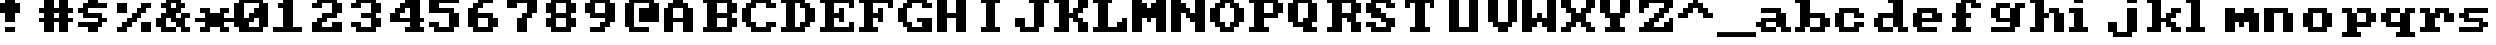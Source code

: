 SplineFontDB: 3.0
FontName: Sierra1
FullName: Sierra1
FamilyName: Sierra1
Weight: Book
Copyright: Copyright (c) 2018, Fabrizio,,,
Version: 001.000
ItalicAngle: 0
UnderlinePosition: -120
UnderlineWidth: 40
Ascent: 640
Descent: 160
InvalidEm: 0
sfntRevision: 0x00010000
LayerCount: 2
Layer: 0 1 "Back" 1
Layer: 1 1 "Fore" 0
XUID: [1021 183 -1231347742 5813814]
StyleMap: 0x0000
FSType: 0
OS2Version: 4
OS2_WeightWidthSlopeOnly: 0
OS2_UseTypoMetrics: 1
CreationTime: 1536677697
ModificationTime: 1537371029
PfmFamily: 17
TTFWeight: 400
TTFWidth: 5
LineGap: 72
VLineGap: 0
Panose: 2 0 5 3 0 0 0 0 0 0
OS2TypoAscent: 640
OS2TypoAOffset: 0
OS2TypoDescent: -160
OS2TypoDOffset: 0
OS2TypoLinegap: 72
OS2WinAscent: 800
OS2WinAOffset: 0
OS2WinDescent: 0
OS2WinDOffset: 0
HheadAscent: 800
HheadAOffset: 0
HheadDescent: 0
HheadDOffset: 0
OS2SubXSize: 520
OS2SubYSize: 560
OS2SubXOff: 0
OS2SubYOff: 112
OS2SupXSize: 520
OS2SupYSize: 560
OS2SupXOff: 0
OS2SupYOff: 384
OS2StrikeYSize: 39
OS2StrikeYPos: 207
OS2Vendor: 'PfEd'
OS2CodePages: 00000001.00000000
OS2UnicodeRanges: 00000001.00000000.00000000.00000000
MarkAttachClasses: 1
DEI: 91125
ShortTable: cvt  2
  26
  507
EndShort
ShortTable: maxp 16
  1
  0
  6
  32
  8
  0
  0
  2
  0
  1
  1
  0
  64
  46
  0
  0
EndShort
LangName: 1033 "" "" "Regular" "FontForge 2.0 : Sierra1 : 13-9-2018"
GaspTable: 1 65535 2 0
Encoding: UnicodeBmp
UnicodeInterp: none
NameList: AGL For New Fonts
DisplaySize: -48
AntiAlias: 1
FitToEm: 0
WinInfo: 0 35 13
BeginPrivate: 0
EndPrivate
Grid
-1099 1040 m 0
 -1099 -560 l 1024
-1099 1040 m 0
 -1099 -560 l 1024
EndSplineSet
BeginChars: 65539 75

StartChar: .notdef
Encoding: 65536 -1 0
Width: 288
Flags: W
TtInstrs:
PUSHB_2
 1
 0
MDAP[rnd]
ALIGNRP
PUSHB_3
 7
 4
 0
MIRP[min,rnd,black]
SHP[rp2]
PUSHB_2
 6
 5
MDRP[rp0,min,rnd,grey]
ALIGNRP
PUSHB_3
 3
 2
 0
MIRP[min,rnd,black]
SHP[rp2]
SVTCA[y-axis]
PUSHB_2
 3
 0
MDAP[rnd]
ALIGNRP
PUSHB_3
 5
 4
 0
MIRP[min,rnd,black]
SHP[rp2]
PUSHB_3
 7
 6
 1
MIRP[rp0,min,rnd,grey]
ALIGNRP
PUSHB_3
 1
 2
 0
MIRP[min,rnd,black]
SHP[rp2]
EndTTInstrs
LayerCount: 2
Fore
SplineSet
26 0 m 1,0,-1
 26 533 l 1,1,-1
 236 533 l 1,2,-1
 236 0 l 1,3,-1
 26 0 l 1,0,-1
52 26 m 1,4,-1
 210 26 l 1,5,-1
 210 507 l 1,6,-1
 52 507 l 1,7,-1
 52 26 l 1,4,-1
EndSplineSet
EndChar

StartChar: .null
Encoding: 65537 -1 1
Width: 0
Flags: W
LayerCount: 2
EndChar

StartChar: nonmarkingreturn
Encoding: 65538 -1 2
Width: 266
Flags: W
LayerCount: 2
EndChar

StartChar: zero
Encoding: 48 48 3
Width: 800
Flags: W
LayerCount: 2
Fore
SplineSet
400 500 m 1,0,-1
 500 500 l 1,1,-1
 500 300 l 1,2,-1
 400 300 l 1,3,-1
 400 500 l 1,0,-1
300 400 m 1,4,-1
 400 400 l 1,5,-1
 400 200 l 1,6,-1
 300 200 l 1,7,-1
 300 400 l 1,4,-1
200 300 m 1,8,-1
 300 300 l 1,9,-1
 300 100 l 1,10,-1
 200 100 l 1,11,-1
 200 300 l 1,8,-1
0 600 m 1,12,-1
 200 600 l 1,13,-1
 200 100 l 1,14,-1
 0 100 l 1,15,-1
 0 600 l 1,12,-1
500 600 m 1,16,-1
 700 600 l 1,17,-1
 700 100 l 1,18,-1
 500 100 l 1,19,-1
 500 600 l 1,16,-1
100 700 m 1,20,-1
 600 700 l 1,21,-1
 600 600 l 1,22,-1
 100 600 l 1,23,-1
 100 700 l 1,20,-1
100 100 m 1,24,-1
 600 100 l 1,25,-1
 600 0 l 1,26,-1
 100 0 l 5,27,-1
 100 100 l 1,24,-1
EndSplineSet
EndChar

StartChar: one
Encoding: 49 49 4
Width: 800
Flags: W
LayerCount: 2
Fore
SplineSet
100 600 m 1,0,-1
 200 600 l 1,1,-1
 200 500 l 1,2,-1
 100 500 l 1,3,-1
 100 600 l 1,0,-1
200 700 m 1,4,-1
 400 700 l 1,5,-1
 400 100 l 1,6,-1
 200 100 l 1,7,-1
 200 700 l 1,4,-1
0 100 m 1,8,-1
 600 100 l 1,9,-1
 600 0 l 1,10,-1
 0 0 l 1,11,-1
 0 100 l 1,8,-1
EndSplineSet
EndChar

StartChar: two
Encoding: 50 50 5
Width: 800
Flags: W
LayerCount: 2
Fore
SplineSet
0 600 m 1,0,-1
 200 600 l 1,1,-1
 200 500 l 1,2,-1
 0 500 l 1,3,-1
 0 600 l 1,0,-1
100 700 m 1,4,-1
 500 700 l 1,5,-1
 500 600 l 1,6,-1
 100 600 l 5,7,-1
 100 700 l 1,4,-1
400 600 m 1,8,-1
 600 600 l 1,9,-1
 600 400 l 1,10,-1
 400 400 l 1,11,-1
 400 600 l 1,8,-1
200 400 m 1,12,-1
 500 400 l 1,13,-1
 500 300 l 1,14,-1
 200 300 l 1,15,-1
 200 400 l 1,12,-1
100 300 m 1,16,-1
 300 300 l 1,17,-1
 300 200 l 1,18,-1
 100 200 l 1,19,-1
 100 300 l 1,16,-1
400 200 m 1,20,-1
 600 200 l 1,21,-1
 600 100 l 1,22,-1
 400 100 l 1,23,-1
 400 200 l 1,20,-1
0 200 m 1,24,-1
 200 200 l 1,25,-1
 200 100 l 1,26,-1
 0 100 l 1,27,-1
 0 200 l 1,24,-1
0 100 m 1,28,-1
 600 100 l 1,29,-1
 600 0 l 1,30,-1
 0 0 l 1,31,-1
 0 100 l 1,28,-1
EndSplineSet
EndChar

StartChar: three
Encoding: 51 51 6
Width: 800
VWidth: 0
LayerCount: 2
Fore
SplineSet
200 400 m 1,0,-1
 500 400 l 1,1,-1
 500 300 l 1,2,-1
 200 300 l 1,3,-1
 200 400 l 1,0,-1
400 400 m 1,4,-1
 600 400 l 1,5,-1
 600 600 l 1,6,-1
 400 600 l 1,7,-1
 400 400 l 1,4,-1
100 600 m 1,8,-1
 500 600 l 1,9,-1
 500 700 l 1,10,-1
 100 700 l 1,11,-1
 100 600 l 1,8,-1
0 600 m 1025,12,-1
0 500 m 1,13,-1
 200 500 l 1,14,-1
 200 600 l 1,15,-1
 0 600 l 1,16,-1
 0 500 l 1,13,-1
400 300 m 1,17,-1
 600 300 l 1,18,-1
 600 100 l 1,19,-1
 400 100 l 1,20,-1
 400 300 l 1,17,-1
100 100 m 1,21,-1
 500 100 l 1,22,-1
 500 0 l 1,23,-1
 100 0 l 1,24,-1
 100 100 l 1,21,-1
0 200 m 1,25,-1
 200 200 l 1,26,-1
 200 100 l 1,27,-1
 0 100 l 1,28,-1
 0 200 l 1,25,-1
EndSplineSet
EndChar

StartChar: four
Encoding: 52 52 7
Width: 800
VWidth: 0
LayerCount: 2
Fore
SplineSet
300 700 m 1,0,-1
 400 700 l 1,1,-1
 400 600 l 1,2,-1
 300 600 l 5,3,-1
 300 700 l 1,0,-1
200 600 m 1,4,-1
 400 600 l 1,5,-1
 400 500 l 1,6,-1
 200 500 l 1,7,-1
 200 600 l 1,4,-1
100 500 m 1,8,-1
 300 500 l 1,9,-1
 300 400 l 1,10,-1
 100 400 l 1,11,-1
 100 500 l 1,8,-1
400 700 m 1,12,-1
 600 700 l 1,13,-1
 600 300 l 1,14,-1
 400 300 l 1,15,-1
 400 700 l 1,12,-1
0 300 m 1025,16,-1
0 400 m 1,17,-1
 200 400 l 1,18,-1
 200 300 l 1,19,-1
 0 300 l 1,20,-1
 0 400 l 1,17,-1
400 200 m 1,21,-1
 600 200 l 1,22,-1
 600 100 l 1,23,-1
 400 100 l 1,24,-1
 400 200 l 1,21,-1
300 100 m 1,25,-1
 700 100 l 1,26,-1
 700 0 l 1,27,-1
 300 0 l 1,28,-1
 300 100 l 1,25,-1
0 300 m 1,29,-1
 700 300 l 1,30,-1
 700 200 l 1,31,-1
 0 200 l 1,32,-1
 0 300 l 1,29,-1
EndSplineSet
EndChar

StartChar: space
Encoding: 32 32 8
Width: 800
VWidth: 0
Flags: W
LayerCount: 2
EndChar

StartChar: five
Encoding: 53 53 9
Width: 800
VWidth: 0
LayerCount: 2
Fore
SplineSet
0 700 m 1,0,-1
 600 700 l 1,1,-1
 600 600 l 1,2,-1
 0 600 l 5,3,-1
 0 700 l 1,0,-1
0 600 m 1,4,-1
 200 600 l 1,5,-1
 200 500 l 1,6,-1
 0 500 l 1,7,-1
 0 600 l 1,4,-1
0 500 m 1,8,-1
 500 500 l 1,9,-1
 500 400 l 1,10,-1
 0 400 l 1,11,-1
 0 500 l 1,8,-1
400 400 m 1,12,-1
 600 400 l 1,13,-1
 600 100 l 1,14,-1
 400 100 l 1,15,-1
 400 400 l 1,12,-1
100 100 m 1,16,-1
 500 100 l 1,17,-1
 500 0 l 1,18,-1
 100 0 l 1,19,-1
 100 100 l 1,16,-1
0 200 m 1,20,-1
 200 200 l 1,21,-1
 200 100 l 1,22,-1
 0 100 l 1,23,-1
 0 200 l 1,20,-1
EndSplineSet
EndChar

StartChar: six
Encoding: 54 54 10
Width: 800
VWidth: 0
LayerCount: 2
Fore
SplineSet
200 700 m 1,0,-1
 500 700 l 1,1,-1
 500 600 l 1,2,-1
 200 600 l 5,3,-1
 200 700 l 1,0,-1
100 600 m 1,4,-1
 300 600 l 1,5,-1
 300 500 l 1,6,-1
 100 500 l 1,7,-1
 100 600 l 1,4,-1
200 400 m 1,8,-1
 500 400 l 1,9,-1
 500 300 l 1,10,-1
 200 300 l 1,11,-1
 200 400 l 1,8,-1
481 252 m 1025,12,-1
400 300 m 1,13,-1
 600 300 l 1,14,-1
 600 100 l 1,15,-1
 400 100 l 1,16,-1
 400 300 l 1,13,-1
0 500 m 1,17,-1
 200 500 l 1,18,-1
 200 100 l 1,19,-1
 0 100 l 1,20,-1
 0 500 l 1,17,-1
100 100 m 1,21,-1
 500 100 l 1,22,-1
 500 0 l 1,23,-1
 100 0 l 1,24,-1
 100 100 l 1,21,-1
EndSplineSet
EndChar

StartChar: seven
Encoding: 55 55 11
Width: 800
VWidth: 0
LayerCount: 2
Fore
SplineSet
200 300 m 1,0,-1
 400 300 l 1,1,-1
 400 0 l 1,2,-1
 200 0 l 5,3,-1
 200 300 l 1,0,-1
300 400 m 1,4,-1
 500 400 l 1,5,-1
 500 300 l 1,6,-1
 300 300 l 1,7,-1
 300 400 l 1,4,-1
400 600 m 1,8,-1
 600 600 l 1,9,-1
 600 400 l 1,10,-1
 400 400 l 1,11,-1
 400 600 l 1,8,-1
200 700 m 1,12,-1
 600 700 l 1,13,-1
 600 600 l 1,14,-1
 200 600 l 1,15,-1
 200 700 l 1,12,-1
0 700 m 1,16,-1
 200 700 l 1,17,-1
 200 500 l 1,18,-1
 0 500 l 1,19,-1
 0 700 l 1,16,-1
EndSplineSet
EndChar

StartChar: eight
Encoding: 56 56 12
Width: 800
VWidth: 0
LayerCount: 2
Fore
SplineSet
100 700 m 1,0,-1
 500 700 l 1,1,-1
 500 600 l 5,2,-1
 100 600 l 1,3,-1
 100 700 l 1,0,-1
100 400 m 1,4,-1
 500 400 l 1,5,-1
 500 300 l 1,6,-1
 100 300 l 1,7,-1
 100 400 l 1,4,-1
400 600 m 1,8,-1
 600 600 l 1,9,-1
 600 400 l 1,10,-1
 400 400 l 1,11,-1
 400 600 l 1,8,-1
0 600 m 1,12,-1
 200 600 l 1,13,-1
 200 400 l 1,14,-1
 0 400 l 1,15,-1
 0 600 l 1,12,-1
100 100 m 1,16,-1
 500 100 l 1,17,-1
 500 0 l 1,18,-1
 100 0 l 1,19,-1
 100 100 l 1,16,-1
400 300 m 1,20,-1
 600 300 l 1,21,-1
 600 100 l 1,22,-1
 400 100 l 1,23,-1
 400 300 l 1,20,-1
0 300 m 1,24,-1
 200 300 l 1,25,-1
 200 100 l 1,26,-1
 0 100 l 1,27,-1
 0 300 l 1,24,-1
EndSplineSet
EndChar

StartChar: nine
Encoding: 57 57 13
Width: 800
VWidth: 0
LayerCount: 2
Fore
SplineSet
100 400 m 1,0,-1
 400 400 l 1,1,-1
 400 300 l 5,2,-1
 100 300 l 1,3,-1
 100 400 l 1,0,-1
0 600 m 1,4,-1
 200 600 l 1,5,-1
 200 400 l 1,6,-1
 0 400 l 1,7,-1
 0 600 l 1,4,-1
100 700 m 1,8,-1
 500 700 l 1,9,-1
 500 600 l 1,10,-1
 100 600 l 1,11,-1
 100 700 l 1,8,-1
400 600 m 1,12,-1
 600 600 l 1,13,-1
 600 200 l 1,14,-1
 400 200 l 1,15,-1
 400 600 l 1,12,-1
300 200 m 1,16,-1
 500 200 l 1,17,-1
 500 100 l 1,18,-1
 300 100 l 1,19,-1
 300 200 l 1,16,-1
100 100 m 1,20,-1
 400 100 l 1,21,-1
 400 0 l 1,22,-1
 100 0 l 1,23,-1
 100 100 l 1,20,-1
EndSplineSet
EndChar

StartChar: a
Encoding: 97 97 14
Width: 800
VWidth: 0
Flags: W
LayerCount: 2
Fore
SplineSet
100 500 m 5,0,-1
 500 500 l 5,1,-1
 500 400 l 1,2,-1
 100 400 l 1,3,-1
 100 500 l 5,0,-1
100 300 m 1,4,-1
 400 300 l 1,5,-1
 400 200 l 1,6,-1
 100 200 l 1,7,-1
 100 300 l 1,4,-1
400 400 m 1,8,-1
 600 400 l 1,9,-1
 600 100 l 1,10,-1
 400 100 l 1,11,-1
 400 400 l 1,8,-1
500 100 m 1,12,-1
 700 100 l 1,13,-1
 700 0 l 1,14,-1
 500 0 l 1,15,-1
 500 100 l 1,12,-1
100 100 m 1,16,-1
 400 100 l 1,17,-1
 400 0 l 1,18,-1
 100 0 l 1,19,-1
 100 100 l 1,16,-1
221 92 m 1025,20,-1
221 92 m 1025,21,-1
11 104 m 1025,22,-1
0 100 m 1025,23,-1
0 200 m 1,24,-1
 200 200 l 1,25,-1
 200 100 l 1,26,-1
 0 100 l 1,27,-1
 0 200 l 1,24,-1
EndSplineSet
EndChar

StartChar: b
Encoding: 98 98 15
Width: 800
VWidth: 0
Flags: W
LayerCount: 2
Fore
SplineSet
0 700 m 1,0,-1
 100 700 l 1,1,-1
 100 600 l 1,2,-1
 0 600 l 1,3,-1
 0 700 l 1,0,-1
500 300 m 1,4,-1
 700 300 l 1,5,-1
 700 100 l 1,6,-1
 500 100 l 1,7,-1
 500 300 l 1,4,-1
300 400 m 1,8,-1
 600 400 l 1,9,-1
 600 300 l 1,10,-1
 300 300 l 1,11,-1
 300 400 l 1,8,-1
100 700 m 1,12,-1
 300 700 l 1,13,-1
 300 100 l 1,14,-1
 100 100 l 1,15,-1
 100 700 l 1,12,-1
300 100 m 1,16,-1
 600 100 l 1,17,-1
 600 0 l 1,18,-1
 300 0 l 1,19,-1
 300 100 l 1,16,-1
0 100 m 1,20,-1
 200 100 l 1,21,-1
 200 0 l 1,22,-1
 0 0 l 1,23,-1
 0 100 l 1,20,-1
EndSplineSet
EndChar

StartChar: c
Encoding: 99 99 16
Width: 800
VWidth: 0
LayerCount: 2
Fore
SplineSet
400 400 m 1,0,-1
 600 400 l 1,1,-1
 600 300 l 5,2,-1
 400 300 l 1,3,-1
 400 400 l 1,0,-1
400 200 m 1,4,-1
 600 200 l 1,5,-1
 600 100 l 1,6,-1
 400 100 l 1,7,-1
 400 200 l 1,4,-1
100 500 m 1,8,-1
 500 500 l 1,9,-1
 500 400 l 1,10,-1
 100 400 l 1,11,-1
 100 500 l 1,8,-1
100 100 m 1,12,-1
 500 100 l 1,13,-1
 500 0 l 1,14,-1
 100 0 l 1,15,-1
 100 100 l 1,12,-1
0 400 m 1,16,-1
 200 400 l 1,17,-1
 200 100 l 1,18,-1
 0 100 l 1,19,-1
 0 400 l 1,16,-1
EndSplineSet
EndChar

StartChar: d
Encoding: 100 100 17
Width: 800
VWidth: 0
LayerCount: 2
Fore
SplineSet
300 700 m 1,0,-1
 400 700 l 1,1,-1
 400 600 l 1,2,-1
 300 600 l 1,3,-1
 300 700 l 1,0,-1
100 400 m 1,4,-1
 400 400 l 1,5,-1
 400 300 l 1,6,-1
 100 300 l 1,7,-1
 100 400 l 1,4,-1
500 100 m 1,8,-1
 700 100 l 1,9,-1
 700 0 l 1,10,-1
 500 0 l 1,11,-1
 500 100 l 1,8,-1
400 700 m 1,12,-1
 600 700 l 1,13,-1
 600 100 l 1,14,-1
 400 100 l 1,15,-1
 400 700 l 1,12,-1
100 100 m 1,16,-1
 400 100 l 1,17,-1
 400 0 l 1,18,-1
 100 0 l 1,19,-1
 100 100 l 1,16,-1
0 300 m 1,20,-1
 200 300 l 1,21,-1
 200 100 l 1,22,-1
 0 100 l 1,23,-1
 0 300 l 1,20,-1
EndSplineSet
EndChar

StartChar: e
Encoding: 101 101 18
Width: 800
VWidth: 0
LayerCount: 2
Fore
SplineSet
100 500 m 1,0,-1
 500 500 l 1,1,-1
 500 400 l 1,2,-1
 100 400 l 1,3,-1
 100 500 l 1,0,-1
400 400 m 1,4,-1
 600 400 l 1,5,-1
 600 300 l 1,6,-1
 400 300 l 1,7,-1
 400 400 l 1,4,-1
200 300 m 1,8,-1
 600 300 l 1,9,-1
 600 200 l 1,10,-1
 200 200 l 1,11,-1
 200 300 l 1,8,-1
100 100 m 1,12,-1
 500 100 l 1,13,-1
 500 0 l 1,14,-1
 100 0 l 1,15,-1
 100 100 l 1,12,-1
0 400 m 1,16,-1
 200 400 l 1,17,-1
 200 100 l 1,18,-1
 0 100 l 1,19,-1
 0 400 l 1,16,-1
EndSplineSet
EndChar

StartChar: f
Encoding: 102 102 19
Width: 800
VWidth: 0
LayerCount: 2
Fore
SplineSet
400 600 m 1,0,-1
 600 600 l 1,1,-1
 600 500 l 5,2,-1
 400 500 l 1,3,-1
 400 600 l 1,0,-1
200 700 m 1,4,-1
 500 700 l 1,5,-1
 500 600 l 1,6,-1
 200 600 l 1,7,-1
 200 700 l 1,4,-1
300 400 m 1,8,-1
 400 400 l 1,9,-1
 400 300 l 1,10,-1
 300 300 l 1,11,-1
 300 400 l 1,8,-1
0 400 m 1,12,-1
 100 400 l 1,13,-1
 100 300 l 1,14,-1
 0 300 l 1,15,-1
 0 400 l 1,12,-1
100 600 m 1,16,-1
 300 600 l 1,17,-1
 300 100 l 1,18,-1
 100 100 l 1,19,-1
 100 600 l 1,16,-1
0 100 m 1,20,-1
 400 100 l 1,21,-1
 400 0 l 1,22,-1
 0 0 l 1,23,-1
 0 100 l 1,20,-1
EndSplineSet
EndChar

StartChar: g
Encoding: 103 103 20
Width: 801
VWidth: 0
Flags: W
LayerCount: 2
Fore
SplineSet
500 600 m 1,0,-1
 700 600 l 1,1,-1
 700 500 l 5,2,-1
 500 500 l 1,3,-1
 500 600 l 1,0,-1
102 600 m 1,4,-1
 400 600 l 1,5,-1
 400 500 l 1,6,-1
 100 500 l 1,7,-1
 102 600 l 1,4,-1
0 500 m 1,8,-1
 200 500 l 1,9,-1
 200 300 l 1,10,-1
 0 300 l 1,11,-1
 0 500 l 1,8,-1
138 208 m 1025,12,-1
100 300 m 1,13,-1
 400 300 l 1,14,-1
 400 200 l 1,15,-1
 100 200 l 1,16,-1
 100 300 l 1,13,-1
400 500 m 1,17,-1
 600 500 l 1,18,-1
 600 100 l 1,19,-1
 400 100 l 1,20,-1
 400 500 l 1,17,-1
1 100 m 1,21,-1
 500 100 l 1,22,-1
 500 0 l 1,23,-1
 1 0 l 1,24,-1
 1 100 l 1,21,-1
EndSplineSet
EndChar

StartChar: h
Encoding: 104 104 21
Width: 800
VWidth: 0
LayerCount: 2
Fore
SplineSet
400 500 m 1,0,-1
 600 500 l 1,1,-1
 600 400 l 5,2,-1
 400 400 l 1,3,-1
 400 500 l 1,0,-1
300 400 m 1,4,-1
 400 400 l 1,5,-1
 400 300 l 1,6,-1
 300 300 l 1,7,-1
 300 400 l 1,4,-1
500 400 m 1,8,-1
 700 400 l 1,9,-1
 700 0 l 1,10,-1
 500 0 l 1,11,-1
 500 400 l 1,8,-1
0 700 m 1,12,-1
 100 700 l 1,13,-1
 100 600 l 1,14,-1
 0 600 l 1,15,-1
 0 700 l 1,12,-1
100 700 m 1,16,-1
 300 700 l 1,17,-1
 300 100 l 1,18,-1
 100 100 l 1,19,-1
 100 700 l 1,16,-1
0 100 m 1,20,-1
 300 100 l 1,21,-1
 300 0 l 1,22,-1
 0 0 l 1,23,-1
 0 100 l 1,20,-1
115 276 m 1025,24,-1
EndSplineSet
EndChar

StartChar: i
Encoding: 105 105 22
Width: 800
VWidth: 0
LayerCount: 2
Fore
SplineSet
0 500 m 1,0,-1
 100 500 l 1,1,-1
 100 400 l 1,2,-1
 0 400 l 1,3,-1
 0 500 l 1,0,-1
100 700 m 5,4,-1
 300 700 l 1,5,-1
 300 600 l 1,6,-1
 100 600 l 1,7,-1
 100 700 l 5,4,-1
100 500 m 1,8,-1
 300 500 l 1,9,-1
 300 100 l 1,10,-1
 100 100 l 1,11,-1
 100 500 l 1,8,-1
0 100 m 1,12,-1
 400 100 l 1,13,-1
 400 0 l 1,14,-1
 0 0 l 1,15,-1
 0 100 l 1,12,-1
EndSplineSet
EndChar

StartChar: j
Encoding: 106 106 23
Width: 800
VWidth: 0
LayerCount: 2
Fore
SplineSet
120 476 m 1025,0,-1
120 476 m 1025,1,-1
152 478 m 1025,2,-1
158 490 m 1025,3,-1
400 700 m 1,4,-1
 600 700 l 1,5,-1
 600 600 l 1,6,-1
 400 600 l 5,7,-1
 400 700 l 1,4,-1
288 570 m 1025,8,-1
400 500 m 1,9,-1
 600 500 l 1,10,-1
 600 0 l 1,11,-1
 400 0 l 1,12,-1
 400 500 l 1,9,-1
100 0 m 1,13,-1
 500 0 l 1,14,-1
 500 -100 l 1,15,-1
 100 -100 l 1,16,-1
 100 0 l 1,13,-1
0 200 m 1,17,-1
 200 200 l 1,18,-1
 200 0 l 1,19,-1
 0 0 l 1,20,-1
 0 200 l 1,17,-1
EndSplineSet
EndChar

StartChar: k
Encoding: 107 107 24
Width: 800
VWidth: 0
LayerCount: 2
Fore
SplineSet
500 500 m 1,0,-1
 700 500 l 1,1,-1
 700 400 l 5,2,-1
 500 400 l 1,3,-1
 500 500 l 1,0,-1
400 400 m 1,4,-1
 600 400 l 1,5,-1
 600 300 l 1,6,-1
 400 300 l 1,7,-1
 400 400 l 1,4,-1
500 100 m 1,8,-1
 700 100 l 1,9,-1
 700 0 l 1,10,-1
 500 0 l 1,11,-1
 500 100 l 1,8,-1
563 402 m 1025,12,-1
400 200 m 1,13,-1
 600 200 l 1,14,-1
 600 100 l 1,15,-1
 400 100 l 1,16,-1
 400 200 l 1,13,-1
300 300 m 1,17,-1
 500 300 l 1,18,-1
 500 200 l 1,19,-1
 300 200 l 1,20,-1
 300 300 l 1,17,-1
0 700 m 1,21,-1
 100 700 l 1,22,-1
 100 600 l 1,23,-1
 0 600 l 1,24,-1
 0 700 l 1,21,-1
100 700 m 1,25,-1
 300 700 l 1,26,-1
 300 100 l 1,27,-1
 100 100 l 1,28,-1
 100 700 l 1,25,-1
0 100 m 1,29,-1
 300 100 l 1,30,-1
 300 0 l 1,31,-1
 0 0 l 1,32,-1
 0 100 l 1,29,-1
EndSplineSet
EndChar

StartChar: l
Encoding: 108 108 25
Width: 800
VWidth: 0
LayerCount: 2
Fore
SplineSet
0 700 m 1,0,-1
 100 700 l 1,1,-1
 100 600 l 5,2,-1
 0 600 l 1,3,-1
 0 700 l 1,0,-1
100 700 m 1,4,-1
 300 700 l 1,5,-1
 300 100 l 1,6,-1
 100 100 l 1,7,-1
 100 700 l 1,4,-1
0 100 m 1,8,-1
 400 100 l 1,9,-1
 400 0 l 1,10,-1
 0 0 l 1,11,-1
 0 100 l 1,8,-1
EndSplineSet
EndChar

StartChar: m
Encoding: 109 109 26
Width: 800
VWidth: 0
LayerCount: 2
Fore
SplineSet
400 500 m 1,0,-1
 600 500 l 1,1,-1
 600 400 l 5,2,-1
 400 400 l 1,3,-1
 400 500 l 1,0,-1
300 200 m 1,4,-1
 400 200 l 1,5,-1
 400 100 l 1,6,-1
 300 100 l 1,7,-1
 300 200 l 1,4,-1
500 200 m 1,8,-1
 700 200 l 1,9,-1
 700 0 l 1,10,-1
 500 0 l 1,11,-1
 500 200 l 1,8,-1
200 400 m 1,12,-1
 700 400 l 1,13,-1
 700 200 l 1,14,-1
 200 200 l 1,15,-1
 200 400 l 1,12,-1
0 500 m 1,16,-1
 200 500 l 1,17,-1
 200 0 l 1,18,-1
 0 0 l 1,19,-1
 0 500 l 1,16,-1
EndSplineSet
EndChar

StartChar: n
Encoding: 110 110 27
Width: 800
VWidth: 0
LayerCount: 2
Fore
SplineSet
400 400 m 1,0,-1
 600 400 l 1,1,-1
 600 0 l 5,2,-1
 400 0 l 1,3,-1
 400 400 l 1,0,-1
287 372 m 1025,4,-1
1407 454 m 1025,5,-1
200 500 m 1,6,-1
 500 500 l 1,7,-1
 500 400 l 1,8,-1
 200 400 l 1,9,-1
 200 500 l 1,6,-1
0 500 m 1,10,-1
 200 500 l 1,11,-1
 200 0 l 1,12,-1
 0 0 l 1,13,-1
 0 500 l 1,10,-1
EndSplineSet
EndChar

StartChar: o
Encoding: 111 111 28
Width: 800
VWidth: 0
LayerCount: 2
Fore
SplineSet
600 100 m 1,0,-1
 400 100 l 1,1,-1
 400 400 l 1,2,-1
 600 400 l 1,3,-1
 600 100 l 1,0,-1
500 400 m 1,4,-1
 100 400 l 1,5,-1
 100 500 l 1,6,-1
 500 500 l 1,7,-1
 500 400 l 1,4,-1
0 400 m 1,8,-1
 200 400 l 1,9,-1
 200 100 l 1,10,-1
 0 100 l 1,11,-1
 0 400 l 1,8,-1
100 100 m 1,12,-1
 500 100 l 1,13,-1
 500 0 l 1,14,-1
 100 0 l 1,15,-1
 100 100 l 1,12,-1
EndSplineSet
EndChar

StartChar: p
Encoding: 112 112 29
Width: 800
VWidth: 0
LayerCount: 2
Fore
SplineSet
300 200 m 5,0,-1
 600 200 l 5,1,-1
 600 100 l 5,2,-1
 300 100 l 5,3,-1
 300 200 l 5,0,-1
500 400 m 5,4,-1
 700 400 l 5,5,-1
 700 200 l 5,6,-1
 500 200 l 5,7,-1
 500 400 l 5,4,-1
300 500 m 5,8,-1
 600 500 l 5,9,-1
 600 400 l 5,10,-1
 300 400 l 5,11,-1
 300 500 l 5,8,-1
0 500 m 5,12,-1
 200 500 l 5,13,-1
 200 400 l 5,14,-1
 0 400 l 5,15,-1
 0 500 l 5,12,-1
100 400 m 5,16,-1
 300 400 l 5,17,-1
 300 0 l 5,18,-1
 100 0 l 5,19,-1
 100 400 l 5,16,-1
0 0 m 5,20,-1
 400 0 l 5,21,-1
 400 -100 l 5,22,-1
 0 -100 l 5,23,-1
 0 0 l 5,20,-1
EndSplineSet
EndChar

StartChar: q
Encoding: 113 113 30
Width: 800
VWidth: 0
Flags: W
LayerCount: 2
Fore
SplineSet
400 200 m 1,0,-1
 100 200 l 1,1,-1
 100 100 l 1,2,-1
 400 100 l 1,3,-1
 400 200 l 1,0,-1
200 400 m 1,4,-1
 0 400 l 1,5,-1
 0 200 l 5,6,-1
 200 200 l 5,7,-1
 200 400 l 1,4,-1
400 500 m 1,8,-1
 100 500 l 1,9,-1
 100 400 l 1,10,-1
 400 400 l 1,11,-1
 400 500 l 1,8,-1
700 500 m 1,12,-1
 500 500 l 1,13,-1
 500 400 l 1,14,-1
 700 400 l 1,15,-1
 700 500 l 1,12,-1
600 400 m 1,16,-1
 400 400 l 1,17,-1
 400 0 l 1,18,-1
 600 0 l 1,19,-1
 600 400 l 1,16,-1
700 0 m 1,20,-1
 300 0 l 1,21,-1
 300 -100 l 1,22,-1
 700 -100 l 1,23,-1
 700 0 l 1,20,-1
EndSplineSet
EndChar

StartChar: r
Encoding: 114 114 31
Width: 800
VWidth: 0
LayerCount: 2
Fore
SplineSet
500 400 m 1,0,-1
 700 400 l 1,1,-1
 700 200 l 5,2,-1
 500 200 l 1,3,-1
 500 400 l 1,0,-1
400 500 m 1,4,-1
 600 500 l 1,5,-1
 600 400 l 1,6,-1
 400 400 l 1,7,-1
 400 500 l 1,4,-1
300 500 m 1,8,-1
 400 500 l 1,9,-1
 400 300 l 1,10,-1
 300 300 l 1,11,-1
 300 500 l 1,8,-1
0 500 m 1,12,-1
 200 500 l 1,13,-1
 200 400 l 1,14,-1
 0 400 l 1,15,-1
 0 500 l 1,12,-1
100 400 m 1,16,-1
 300 400 l 1,17,-1
 300 100 l 1,18,-1
 100 100 l 1,19,-1
 100 400 l 1,16,-1
0 100 m 1,20,-1
 400 100 l 1,21,-1
 400 0 l 1,22,-1
 0 0 l 1,23,-1
 0 100 l 1,20,-1
EndSplineSet
EndChar

StartChar: s
Encoding: 115 115 32
Width: 800
VWidth: 0
LayerCount: 2
Fore
SplineSet
100 500 m 1,0,-1
 600 500 l 1,1,-1
 600 400 l 1,2,-1
 100 400 l 5,3,-1
 100 500 l 1,0,-1
0 400 m 1,4,-1
 200 400 l 1,5,-1
 200 300 l 1,6,-1
 0 300 l 1,7,-1
 0 400 l 1,4,-1
100 300 m 1,8,-1
 500 300 l 1,9,-1
 500 200 l 1,10,-1
 100 200 l 1,11,-1
 100 300 l 1,8,-1
400 200 m 1,12,-1
 600 200 l 1,13,-1
 600 100 l 1,14,-1
 400 100 l 1,15,-1
 400 200 l 1,12,-1
0 100 m 1,16,-1
 500 100 l 1,17,-1
 500 0 l 1,18,-1
 0 0 l 1,19,-1
 0 100 l 1,16,-1
EndSplineSet
EndChar

StartChar: t
Encoding: 116 116 33
Width: 800
VWidth: 0
LayerCount: 2
Fore
SplineSet
400 200 m 1,0,-1
 500 200 l 1,1,-1
 500 100 l 5,2,-1
 400 100 l 1,3,-1
 400 200 l 1,0,-1
200 100 m 1,4,-1
 400 100 l 1,5,-1
 400 0 l 1,6,-1
 200 0 l 1,7,-1
 200 100 l 1,4,-1
300 500 m 1,8,-1
 500 500 l 1,9,-1
 500 400 l 1,10,-1
 300 400 l 1,11,-1
 300 500 l 1,8,-1
0 500 m 1,12,-1
 100 500 l 1,13,-1
 100 400 l 1,14,-1
 0 400 l 1,15,-1
 0 500 l 1,12,-1
200 700 m 1,16,-1
 300 700 l 1,17,-1
 300 600 l 1,18,-1
 200 600 l 1,19,-1
 200 700 l 1,16,-1
100 600 m 1,20,-1
 300 600 l 1,21,-1
 300 100 l 1,22,-1
 100 100 l 1,23,-1
 100 600 l 1,20,-1
EndSplineSet
EndChar

StartChar: u
Encoding: 117 117 34
Width: 800
VWidth: 0
LayerCount: 2
Fore
SplineSet
500 100 m 1,0,-1
 700 100 l 1,1,-1
 700 0 l 5,2,-1
 500 0 l 1,3,-1
 500 100 l 1,0,-1
400 500 m 1,4,-1
 600 500 l 1,5,-1
 600 100 l 1,6,-1
 400 100 l 1,7,-1
 400 500 l 1,4,-1
0 500 m 1,8,-1
 200 500 l 1,9,-1
 200 100 l 1,10,-1
 0 100 l 1,11,-1
 0 500 l 1,8,-1
100 100 m 1,12,-1
 400 100 l 1,13,-1
 400 0 l 1,14,-1
 100 0 l 1,15,-1
 100 100 l 1,12,-1
EndSplineSet
EndChar

StartChar: v
Encoding: 118 118 35
Width: 800
VWidth: 0
LayerCount: 2
Fore
SplineSet
400 500 m 1,0,-1
 600 500 l 1,1,-1
 600 200 l 5,2,-1
 400 200 l 1,3,-1
 400 500 l 1,0,-1
0 500 m 1,4,-1
 200 500 l 1,5,-1
 200 200 l 1,6,-1
 0 200 l 1,7,-1
 0 500 l 1,4,-1
100 200 m 1,8,-1
 500 200 l 1,9,-1
 500 100 l 1,10,-1
 100 100 l 1,11,-1
 100 200 l 1,8,-1
200 100 m 1,12,-1
 400 100 l 1,13,-1
 400 0 l 1,14,-1
 200 0 l 1,15,-1
 200 100 l 1,12,-1
EndSplineSet
EndChar

StartChar: w
Encoding: 119 119 36
Width: 800
VWidth: 0
LayerCount: 2
Fore
SplineSet
300 400 m 1,0,-1
 400 400 l 1,1,-1
 400 100 l 5,2,-1
 300 100 l 1,3,-1
 300 400 l 1,0,-1
500 301 m 1,4,-1
 400 301 l 1,5,-1
 400 101 l 1,6,-1
 500 101 l 1,7,-1
 500 301 l 1,4,-1
600 101 m 1,8,-1
 400 101 l 1,9,-1
 400 0 l 1,10,-1
 600 0 l 1,11,-1
 600 101 l 1,8,-1
700 501 m 1,12,-1
 500 501 l 1,13,-1
 500 101 l 1,14,-1
 700 101 l 1,15,-1
 700 501 l 1,12,-1
200 300 m 1,16,-1
 300 300 l 1,17,-1
 300 100 l 1,18,-1
 200 100 l 1,19,-1
 200 300 l 1,16,-1
100 100 m 1,20,-1
 300 100 l 1,21,-1
 300 0 l 1,22,-1
 100 0 l 1,23,-1
 100 100 l 1,20,-1
0 500 m 1,24,-1
 200 500 l 1,25,-1
 200 100 l 1,26,-1
 0 100 l 1,27,-1
 0 500 l 1,24,-1
EndSplineSet
EndChar

StartChar: x
Encoding: 120 120 37
Width: 800
VWidth: 0
LayerCount: 2
Fore
SplineSet
200 300 m 1,0,-1
 500 300 l 1,1,-1
 500 200 l 5,2,-1
 200 200 l 1,3,-1
 200 300 l 1,0,-1
400 300 m 1,4,-1
 600 300 l 1,5,-1
 600 400 l 1,6,-1
 400 400 l 1,7,-1
 400 300 l 1,4,-1
100 300 m 1,8,-1
 300 300 l 1,9,-1
 300 400 l 1,10,-1
 100 400 l 1,11,-1
 100 300 l 1,8,-1
500 400 m 1,12,-1
 700 400 l 1,13,-1
 700 500 l 1,14,-1
 500 500 l 1,15,-1
 500 400 l 1,12,-1
0 400 m 1,16,-1
 200 400 l 1,17,-1
 200 500 l 1,18,-1
 0 500 l 1,19,-1
 0 400 l 1,16,-1
400 200 m 1,20,-1
 600 200 l 1,21,-1
 600 100 l 1,22,-1
 400 100 l 1,23,-1
 400 200 l 1,20,-1
100 200 m 1,24,-1
 300 200 l 1,25,-1
 300 100 l 1,26,-1
 100 100 l 1,27,-1
 100 200 l 1,24,-1
500 100 m 1,28,-1
 700 100 l 1,29,-1
 700 0 l 1,30,-1
 500 0 l 1,31,-1
 500 100 l 1,28,-1
0 100 m 1,32,-1
 200 100 l 1,33,-1
 200 0 l 1,34,-1
 0 0 l 1,35,-1
 0 100 l 1,32,-1
EndSplineSet
EndChar

StartChar: y
Encoding: 121 121 38
Width: 800
VWidth: 0
LayerCount: 2
Fore
SplineSet
0 500 m 1,0,-1
 200 500 l 1,1,-1
 200 200 l 5,2,-1
 0 200 l 1,3,-1
 0 500 l 1,0,-1
100 200 m 1,4,-1
 400 200 l 1,5,-1
 400 100 l 1,6,-1
 100 100 l 1,7,-1
 100 200 l 1,4,-1
400 500 m 1,8,-1
 600 500 l 1,9,-1
 600 0 l 1,10,-1
 400 0 l 1,11,-1
 400 500 l 1,8,-1
0 0 m 1,12,-1
 500 0 l 1,13,-1
 500 -100 l 1,14,-1
 0 -100 l 1,15,-1
 0 0 l 1,12,-1
EndSplineSet
EndChar

StartChar: z
Encoding: 122 122 39
Width: 800
VWidth: 0
LayerCount: 2
Fore
SplineSet
200 300 m 1,0,-1
 400 300 l 1,1,-1
 400 200 l 5,2,-1
 200 200 l 1,3,-1
 200 300 l 1,0,-1
100 300 m 1,4,-1
 0 300 l 1,5,-1
 0 400 l 1,6,-1
 100 400 l 1,7,-1
 100 300 l 1,4,-1
500 300 m 1,8,-1
 300 300 l 1,9,-1
 300 400 l 1,10,-1
 500 400 l 1,11,-1
 500 300 l 1,8,-1
600 400 m 1,12,-1
 0 400 l 1,13,-1
 0 500 l 1,14,-1
 600 500 l 1,15,-1
 600 400 l 1,12,-1
500 200 m 1,16,-1
 600 200 l 1,17,-1
 600 100 l 1,18,-1
 500 100 l 1,19,-1
 500 200 l 1,16,-1
100 200 m 1,20,-1
 300 200 l 1,21,-1
 300 100 l 1,22,-1
 100 100 l 1,23,-1
 100 200 l 1,20,-1
0 100 m 1,24,-1
 600 100 l 1,25,-1
 600 0 l 1,26,-1
 0 0 l 1,27,-1
 0 100 l 1,24,-1
EndSplineSet
EndChar

StartChar: A
Encoding: 65 65 40
Width: 800
VWidth: 0
LayerCount: 2
Fore
SplineSet
200 700 m 1,0,-1
 400 700 l 1,1,-1
 400 600 l 5,2,-1
 200 600 l 1,3,-1
 200 700 l 1,0,-1
100 600 m 1,4,-1
 500 600 l 1,5,-1
 500 500 l 1,6,-1
 100 500 l 1,7,-1
 100 600 l 1,4,-1
200 300 m 1,8,-1
 400 300 l 1,9,-1
 400 200 l 1,10,-1
 200 200 l 1,11,-1
 200 300 l 1,8,-1
400 500 m 1,12,-1
 600 500 l 1,13,-1
 600 0 l 1,14,-1
 400 0 l 1,15,-1
 400 500 l 1,12,-1
0 500 m 1,16,-1
 200 500 l 1,17,-1
 200 0 l 1,18,-1
 0 0 l 1,19,-1
 0 500 l 1,16,-1
EndSplineSet
EndChar

StartChar: B
Encoding: 66 66 41
Width: 800
VWidth: 0
LayerCount: 2
Fore
SplineSet
100 400 m 1,0,-1
 600 400 l 1,1,-1
 600 300 l 1,2,-1
 100 300 l 1,3,-1
 100 400 l 1,0,-1
500 400 m 1,4,-1
 700 400 l 1,5,-1
 700 600 l 1,6,-1
 500 600 l 1,7,-1
 500 400 l 1,4,-1
100 400 m 1,8,-1
 300 400 l 1,9,-1
 300 600 l 1,10,-1
 100 600 l 1,11,-1
 100 400 l 1,8,-1
0 600 m 1,12,-1
 600 600 l 1,13,-1
 600 700 l 1,14,-1
 0 700 l 1,15,-1
 0 600 l 1,12,-1
500 300 m 1,16,-1
 700 300 l 1,17,-1
 700 100 l 1,18,-1
 500 100 l 1,19,-1
 500 300 l 1,16,-1
100 300 m 1,20,-1
 300 300 l 1,21,-1
 300 100 l 1,22,-1
 100 100 l 1,23,-1
 100 300 l 1,20,-1
0 100 m 1,24,-1
 600 100 l 1,25,-1
 600 0 l 1,26,-1
 0 0 l 1,27,-1
 0 100 l 1,24,-1
EndSplineSet
EndChar

StartChar: C
Encoding: 67 67 42
Width: 800
VWidth: 0
LayerCount: 2
Fore
SplineSet
200 700 m 5,0,-1
 600 700 l 5,1,-1
 600 600 l 5,2,-1
 200 600 l 5,3,-1
 200 700 l 5,0,-1
500 600 m 5,4,-1
 700 600 l 5,5,-1
 700 500 l 5,6,-1
 500 500 l 5,7,-1
 500 600 l 5,4,-1
100 600 m 5,8,-1
 300 600 l 5,9,-1
 300 500 l 5,10,-1
 100 500 l 5,11,-1
 100 600 l 5,8,-1
0 500 m 5,12,-1
 200 500 l 5,13,-1
 200 200 l 5,14,-1
 0 200 l 5,15,-1
 0 500 l 5,12,-1
500 200 m 5,16,-1
 700 200 l 5,17,-1
 700 100 l 5,18,-1
 500 100 l 5,19,-1
 500 200 l 5,16,-1
100 200 m 5,20,-1
 300 200 l 5,21,-1
 300 100 l 5,22,-1
 100 100 l 5,23,-1
 100 200 l 5,20,-1
200 100 m 5,24,-1
 600 100 l 5,25,-1
 600 0 l 5,26,-1
 200 0 l 5,27,-1
 200 100 l 5,24,-1
EndSplineSet
EndChar

StartChar: D
Encoding: 68 68 43
Width: 800
VWidth: 0
LayerCount: 2
Fore
SplineSet
100 600 m 1,0,-1
 300 600 l 1,1,-1
 300 100 l 5,2,-1
 100 100 l 1,3,-1
 100 600 l 1,0,-1
500 500 m 1,4,-1
 700 500 l 1,5,-1
 700 200 l 1,6,-1
 500 200 l 1,7,-1
 500 500 l 1,4,-1
400 500 m 1,8,-1
 600 500 l 1,9,-1
 600 600 l 1,10,-1
 400 600 l 1,11,-1
 400 500 l 1,8,-1
0 600 m 1,12,-1
 500 600 l 1,13,-1
 500 700 l 1,14,-1
 0 700 l 1,15,-1
 0 600 l 1,12,-1
400 200 m 1,16,-1
 600 200 l 1,17,-1
 600 100 l 1,18,-1
 400 100 l 1,19,-1
 400 200 l 1,16,-1
0 100 m 1,20,-1
 500 100 l 1,21,-1
 500 0 l 1,22,-1
 0 0 l 1,23,-1
 0 100 l 1,20,-1
EndSplineSet
EndChar

StartChar: E
Encoding: 69 69 44
Width: 800
VWidth: 0
LayerCount: 2
Fore
SplineSet
400 500 m 1,0,-1
 500 500 l 1,1,-1
 500 200 l 5,2,-1
 400 200 l 1,3,-1
 400 500 l 1,0,-1
300 400 m 1,4,-1
 400 400 l 1,5,-1
 400 300 l 1,6,-1
 300 300 l 1,7,-1
 300 400 l 1,4,-1
100 600 m 1,8,-1
 300 600 l 1,9,-1
 300 100 l 1,10,-1
 100 100 l 1,11,-1
 100 600 l 1,8,-1
600 500 m 1,12,-1
 700 500 l 1,13,-1
 700 600 l 1,14,-1
 600 600 l 1,15,-1
 600 500 l 1,12,-1
0 600 m 1,16,-1
 700 600 l 1,17,-1
 700 700 l 1,18,-1
 0 700 l 1,19,-1
 0 600 l 1,16,-1
600 200 m 1,20,-1
 700 200 l 1,21,-1
 700 100 l 1,22,-1
 600 100 l 1,23,-1
 600 200 l 1,20,-1
0 100 m 1,24,-1
 700 100 l 1,25,-1
 700 0 l 1,26,-1
 0 0 l 1,27,-1
 0 100 l 1,24,-1
EndSplineSet
EndChar

StartChar: F
Encoding: 70 70 45
Width: 800
VWidth: 0
LayerCount: 2
Fore
SplineSet
600 600 m 1,0,-1
 700 600 l 1,1,-1
 700 500 l 5,2,-1
 600 500 l 1,3,-1
 600 600 l 1,0,-1
400 500 m 1,4,-1
 500 500 l 1,5,-1
 500 200 l 1,6,-1
 400 200 l 1,7,-1
 400 500 l 1,4,-1
300 400 m 1,8,-1
 400 400 l 1,9,-1
 400 300 l 1,10,-1
 300 300 l 1,11,-1
 300 400 l 1,8,-1
0 700 m 1,12,-1
 700 700 l 1,13,-1
 700 600 l 1,14,-1
 0 600 l 1,15,-1
 0 700 l 1,12,-1
100 600 m 1,16,-1
 300 600 l 1,17,-1
 300 100 l 1,18,-1
 100 100 l 1,19,-1
 100 600 l 1,16,-1
0 100 m 1,20,-1
 400 100 l 1,21,-1
 400 0 l 1,22,-1
 0 0 l 1,23,-1
 0 100 l 1,20,-1
EndSplineSet
EndChar

StartChar: G
Encoding: 71 71 46
Width: 800
VWidth: 0
Flags: W
LayerCount: 2
Fore
SplineSet
400 300 m 1,0,-1
 700 300 l 1,1,-1
 700 200 l 5,2,-1
 400 200 l 1,3,-1
 400 300 l 1,0,-1
200 700 m 1,4,-1
 600 700 l 1,5,-1
 600 600 l 1,6,-1
 200 600 l 1,7,-1
 200 700 l 1,4,-1
500 600 m 1,8,-1
 700 600 l 1,9,-1
 700 500 l 1,10,-1
 500 500 l 1,11,-1
 500 600 l 1,8,-1
100 600 m 1,12,-1
 300 600 l 1,13,-1
 300 500 l 1,14,-1
 100 500 l 1,15,-1
 100 600 l 1,12,-1
0 500 m 1,16,-1
 200 500 l 1,17,-1
 200 200 l 1,18,-1
 0 200 l 1,19,-1
 0 500 l 1,16,-1
500 200 m 1,20,-1
 700 200 l 1,21,-1
 700 100 l 1,22,-1
 500 100 l 1,23,-1
 500 200 l 1,20,-1
100 200 m 1,24,-1
 300 200 l 1,25,-1
 300 100 l 1,26,-1
 100 100 l 1,27,-1
 100 200 l 1,24,-1
200 100 m 1,28,-1
 700 100 l 1,29,-1
 700 0 l 1,30,-1
 200 0 l 1,31,-1
 200 100 l 1,28,-1
EndSplineSet
EndChar

StartChar: H
Encoding: 72 72 47
Width: 800
VWidth: 0
LayerCount: 2
Fore
SplineSet
400 700 m 1,0,-1
 600 700 l 1,1,-1
 600 0 l 5,2,-1
 400 0 l 1,3,-1
 400 700 l 1,0,-1
200 400 m 1,4,-1
 400 400 l 1,5,-1
 400 300 l 1,6,-1
 200 300 l 1,7,-1
 200 400 l 1,4,-1
0 700 m 1,8,-1
 200 700 l 1,9,-1
 200 0 l 1,10,-1
 0 0 l 1,11,-1
 0 700 l 1,8,-1
EndSplineSet
EndChar

StartChar: I
Encoding: 73 73 48
Width: 800
VWidth: 0
LayerCount: 2
Fore
SplineSet
100 700 m 1,0,-1
 500 700 l 1,1,-1
 500 600 l 5,2,-1
 100 600 l 1,3,-1
 100 700 l 1,0,-1
200 600 m 1,4,-1
 400 600 l 1,5,-1
 400 100 l 1,6,-1
 200 100 l 1,7,-1
 200 600 l 1,4,-1
100 100 m 1,8,-1
 500 100 l 1,9,-1
 500 0 l 1,10,-1
 100 0 l 1,11,-1
 100 100 l 1,8,-1
EndSplineSet
EndChar

StartChar: J
Encoding: 74 74 49
Width: 800
VWidth: 0
LayerCount: 2
Fore
SplineSet
300 700 m 1,0,-1
 700 700 l 1,1,-1
 700 600 l 5,2,-1
 300 600 l 1,3,-1
 300 700 l 1,0,-1
400 600 m 1,4,-1
 600 600 l 1,5,-1
 600 100 l 1,6,-1
 400 100 l 1,7,-1
 400 600 l 1,4,-1
100 100 m 1,8,-1
 500 100 l 1,9,-1
 500 0 l 1,10,-1
 100 0 l 1,11,-1
 100 100 l 1,8,-1
0 300 m 1,12,-1
 200 300 l 1,13,-1
 200 100 l 1,14,-1
 0 100 l 1,15,-1
 0 300 l 1,12,-1
EndSplineSet
EndChar

StartChar: K
Encoding: 75 75 50
Width: 800
VWidth: 0
LayerCount: 2
Fore
SplineSet
300 400 m 1,0,-1
 500 400 l 1,1,-1
 500 300 l 5,2,-1
 300 300 l 1,3,-1
 300 400 l 1,0,-1
400 400 m 1,4,-1
 600 400 l 1,5,-1
 600 500 l 1,6,-1
 400 500 l 1,7,-1
 400 400 l 1,4,-1
500 500 m 1,8,-1
 700 500 l 1,9,-1
 700 700 l 1,10,-1
 500 700 l 1,11,-1
 500 500 l 1,8,-1
400 300 m 1,12,-1
 600 300 l 1,13,-1
 600 200 l 1,14,-1
 400 200 l 1,15,-1
 400 300 l 1,12,-1
500 200 m 1,16,-1
 700 200 l 1,17,-1
 700 0 l 1,18,-1
 500 0 l 1,19,-1
 500 200 l 1,16,-1
0 100 m 1,20,-1
 100 100 l 1,21,-1
 100 0 l 1,22,-1
 0 0 l 1,23,-1
 0 100 l 1,20,-1
0 700 m 1,24,-1
 100 700 l 1,25,-1
 100 600 l 1,26,-1
 0 600 l 1,27,-1
 0 700 l 1,24,-1
100 700 m 1,28,-1
 300 700 l 1,29,-1
 300 0 l 1,30,-1
 100 0 l 1,31,-1
 100 700 l 1,28,-1
EndSplineSet
EndChar

StartChar: L
Encoding: 76 76 51
Width: 800
VWidth: 0
LayerCount: 2
Fore
SplineSet
0 700 m 1,0,-1
 400 700 l 1,1,-1
 400 600 l 5,2,-1
 0 600 l 1,3,-1
 0 700 l 1,0,-1
100 600 m 1,4,-1
 300 600 l 1,5,-1
 300 100 l 1,6,-1
 100 100 l 1,7,-1
 100 600 l 1,4,-1
600 300 m 1,8,-1
 700 300 l 1,9,-1
 700 200 l 1,10,-1
 600 200 l 1,11,-1
 600 300 l 1,8,-1
500 200 m 1,12,-1
 700 200 l 1,13,-1
 700 100 l 1,14,-1
 500 100 l 1,15,-1
 500 200 l 1,12,-1
0 100 m 1,16,-1
 700 100 l 1,17,-1
 700 0 l 1,18,-1
 0 0 l 1,19,-1
 0 100 l 1,16,-1
EndSplineSet
EndChar

StartChar: M
Encoding: 77 77 52
Width: 800
VWidth: 0
LayerCount: 2
Fore
SplineSet
500 700 m 1,0,-1
 700 700 l 1,1,-1
 700 0 l 5,2,-1
 500 0 l 1,3,-1
 500 700 l 1,0,-1
400 600 m 1,4,-1
 500 600 l 1,5,-1
 500 300 l 1,6,-1
 400 300 l 1,7,-1
 400 600 l 1,4,-1
300 500 m 1,8,-1
 400 500 l 1,9,-1
 400 200 l 1,10,-1
 300 200 l 1,11,-1
 300 500 l 1,8,-1
200 600 m 1,12,-1
 300 600 l 1,13,-1
 300 300 l 1,14,-1
 200 300 l 1,15,-1
 200 600 l 1,12,-1
0 700 m 1,16,-1
 200 700 l 1,17,-1
 200 0 l 1,18,-1
 0 0 l 1,19,-1
 0 700 l 1,16,-1
EndSplineSet
EndChar

StartChar: N
Encoding: 78 78 53
Width: 800
VWidth: 0
LayerCount: 2
Fore
SplineSet
400 400 m 1,0,-1
 500 400 l 1,1,-1
 500 200 l 5,2,-1
 400 200 l 1,3,-1
 400 400 l 1,0,-1
300 500 m 1,4,-1
 400 500 l 1,5,-1
 400 300 l 1,6,-1
 300 300 l 1,7,-1
 300 500 l 1,4,-1
200 600 m 1,8,-1
 300 600 l 1,9,-1
 300 400 l 1,10,-1
 200 400 l 1,11,-1
 200 600 l 1,8,-1
500 700 m 1,12,-1
 700 700 l 1,13,-1
 700 0 l 1,14,-1
 500 0 l 1,15,-1
 500 700 l 1,12,-1
0 700 m 1,16,-1
 200 700 l 1,17,-1
 200 0 l 1,18,-1
 0 0 l 1,19,-1
 0 700 l 1,16,-1
EndSplineSet
EndChar

StartChar: O
Encoding: 79 79 54
Width: 800
VWidth: 0
LayerCount: 2
Fore
SplineSet
500 500 m 1,0,-1
 700 500 l 1,1,-1
 700 200 l 1,2,-1
 500 200 l 1,3,-1
 500 500 l 1,0,-1
0 500 m 1,4,-1
 200 500 l 1,5,-1
 200 200 l 1,6,-1
 0 200 l 1,7,-1
 0 500 l 1,4,-1
400 500 m 1,8,-1
 600 500 l 1,9,-1
 600 600 l 1,10,-1
 400 600 l 1,11,-1
 400 500 l 1,8,-1
100 500 m 1,12,-1
 300 500 l 1,13,-1
 300 600 l 1,14,-1
 100 600 l 1,15,-1
 100 500 l 1,12,-1
200 600 m 1,16,-1
 500 600 l 1,17,-1
 500 700 l 1,18,-1
 200 700 l 1,19,-1
 200 600 l 1,16,-1
400 200 m 1,20,-1
 600 200 l 1,21,-1
 600 100 l 1,22,-1
 400 100 l 1,23,-1
 400 200 l 1,20,-1
100 200 m 1,24,-1
 300 200 l 1,25,-1
 300 100 l 1,26,-1
 100 100 l 1,27,-1
 100 200 l 1,24,-1
127 314 m 1025,28,-1
200 100 m 1,29,-1
 500 100 l 1,30,-1
 500 0 l 1,31,-1
 200 0 l 1,32,-1
 200 100 l 1,29,-1
EndSplineSet
EndChar

StartChar: P
Encoding: 80 80 55
Width: 800
VWidth: 0
LayerCount: 2
Fore
SplineSet
300 400 m 1,0,-1
 600 400 l 1,1,-1
 600 300 l 5,2,-1
 300 300 l 1,3,-1
 300 400 l 1,0,-1
500 600 m 1,4,-1
 700 600 l 1,5,-1
 700 400 l 1,6,-1
 500 400 l 1,7,-1
 500 600 l 1,4,-1
0 700 m 1,8,-1
 600 700 l 1,9,-1
 600 600 l 1,10,-1
 0 600 l 1,11,-1
 0 700 l 1,8,-1
100 600 m 1,12,-1
 300 600 l 1,13,-1
 300 100 l 1,14,-1
 100 100 l 1,15,-1
 100 600 l 1,12,-1
0 100 m 1,16,-1
 400 100 l 1,17,-1
 400 0 l 1,18,-1
 0 0 l 1,19,-1
 0 100 l 1,16,-1
EndSplineSet
EndChar

StartChar: Q
Encoding: 81 81 56
Width: 800
VWidth: 0
LayerCount: 2
Fore
SplineSet
300 300 m 1,0,-1
 400 300 l 1,1,-1
 400 200 l 5,2,-1
 300 200 l 1,3,-1
 300 300 l 1,0,-1
300 100 m 1,4,-1
 600 100 l 1,5,-1
 600 0 l 1,6,-1
 300 0 l 1,7,-1
 300 100 l 1,4,-1
400 600 m 1,8,-1
 600 600 l 1,9,-1
 600 200 l 1,10,-1
 400 200 l 1,11,-1
 400 600 l 1,8,-1
100 700 m 1,12,-1
 500 700 l 1,13,-1
 500 600 l 1,14,-1
 100 600 l 1,15,-1
 100 700 l 1,12,-1
0 600 m 1,16,-1
 200 600 l 1,17,-1
 200 200 l 1,18,-1
 0 200 l 1,19,-1
 0 600 l 1,16,-1
100 200 m 1,20,-1
 500 200 l 1,21,-1
 500 100 l 1,22,-1
 100 100 l 1,23,-1
 100 200 l 1,20,-1
EndSplineSet
EndChar

StartChar: R
Encoding: 82 82 57
Width: 800
VWidth: 0
LayerCount: 2
Fore
SplineSet
500 200 m 1,0,-1
 700 200 l 1,1,-1
 700 0 l 5,2,-1
 500 0 l 1,3,-1
 500 200 l 1,0,-1
400 300 m 1,4,-1
 600 300 l 1,5,-1
 600 200 l 1,6,-1
 400 200 l 1,7,-1
 400 300 l 1,4,-1
300 400 m 1,8,-1
 600 400 l 1,9,-1
 600 300 l 1,10,-1
 300 300 l 1,11,-1
 300 400 l 1,8,-1
500 600 m 1,12,-1
 700 600 l 1,13,-1
 700 400 l 1,14,-1
 500 400 l 1,15,-1
 500 600 l 1,12,-1
300 700 m 1,16,-1
 600 700 l 1,17,-1
 600 600 l 1,18,-1
 300 600 l 1,19,-1
 300 700 l 1,16,-1
0 700 m 1,20,-1
 100 700 l 1,21,-1
 100 600 l 1,22,-1
 0 600 l 1,23,-1
 0 700 l 1,20,-1
0 100 m 1,24,-1
 100 100 l 1,25,-1
 100 0 l 1,26,-1
 0 0 l 1,27,-1
 0 100 l 1,24,-1
100 700 m 1,28,-1
 300 700 l 1,29,-1
 300 0 l 1,30,-1
 100 0 l 1,31,-1
 100 700 l 1,28,-1
EndSplineSet
EndChar

StartChar: S
Encoding: 83 83 58
Width: 800
VWidth: 0
LayerCount: 2
Fore
SplineSet
100 400 m 1,0,-1
 400 400 l 1,1,-1
 400 300 l 1,2,-1
 100 300 l 1,3,-1
 100 400 l 1,0,-1
300 400 m 1,4,-1
 0 400 l 1,5,-1
 0 500 l 1,6,-1
 300 500 l 1,7,-1
 300 400 l 1,4,-1
163 544 m 1025,8,-1
200 500 m 1,9,-1
 0 500 l 1,10,-1
 0 600 l 1,11,-1
 200 600 l 1,12,-1
 200 500 l 1,9,-1
600 500 m 1,13,-1
 400 500 l 1,14,-1
 400 600 l 1,15,-1
 600 600 l 1,16,-1
 600 500 l 1,13,-1
500 600 m 1,17,-1
 100 600 l 1,18,-1
 100 700 l 1,19,-1
 500 700 l 1,20,-1
 500 600 l 1,17,-1
300 300 m 1,21,-1
 600 300 l 1,22,-1
 600 200 l 1,23,-1
 300 200 l 1,24,-1
 300 300 l 1,21,-1
400 200 m 1,25,-1
 600 200 l 1,26,-1
 600 100 l 1,27,-1
 400 100 l 1,28,-1
 400 200 l 1,25,-1
0 200 m 1,29,-1
 200 200 l 1,30,-1
 200 100 l 1,31,-1
 0 100 l 1,32,-1
 0 200 l 1,29,-1
100 100 m 1,33,-1
 500 100 l 1,34,-1
 500 0 l 1,35,-1
 100 0 l 1,36,-1
 100 100 l 1,33,-1
EndSplineSet
EndChar

StartChar: T
Encoding: 84 84 59
Width: 800
VWidth: 0
LayerCount: 2
Fore
SplineSet
100 100 m 1,0,-1
 500 100 l 1,1,-1
 500 0 l 5,2,-1
 100 0 l 1,3,-1
 100 100 l 1,0,-1
200 600 m 1,4,-1
 400 600 l 5,5,-1
 400 100 l 5,6,-1
 200 100 l 1,7,-1
 200 600 l 1,4,-1
500 700 m 1,8,-1
 600 700 l 1,9,-1
 600 500 l 1,10,-1
 500 500 l 1,11,-1
 500 700 l 1,8,-1
100 700 m 1,12,-1
 500 700 l 1,13,-1
 500 600 l 1,14,-1
 100 600 l 1,15,-1
 100 700 l 1,12,-1
0 700 m 1,16,-1
 100 700 l 1,17,-1
 100 500 l 1,18,-1
 0 500 l 1,19,-1
 0 700 l 1,16,-1
EndSplineSet
EndChar

StartChar: U
Encoding: 85 85 60
Width: 800
VWidth: 0
LayerCount: 2
Fore
SplineSet
500 700 m 1,0,-1
 700 700 l 1,1,-1
 700 0 l 5,2,-1
 500 0 l 1,3,-1
 500 700 l 1,0,-1
300 100 m 1,4,-1
 500 100 l 1,5,-1
 500 0 l 1,6,-1
 300 0 l 1,7,-1
 300 100 l 1,4,-1
100 700 m 1,8,-1
 300 700 l 1,9,-1
 300 0 l 1,10,-1
 100 0 l 1,11,-1
 100 700 l 1,8,-1
EndSplineSet
EndChar

StartChar: V
Encoding: 86 86 61
Width: 800
VWidth: 0
LayerCount: 2
Fore
SplineSet
500 700 m 1,0,-1
 700 700 l 1,1,-1
 700 200 l 5,2,-1
 500 200 l 1,3,-1
 500 700 l 1,0,-1
300 100 m 1,4,-1
 500 100 l 1,5,-1
 500 0 l 1,6,-1
 300 0 l 1,7,-1
 300 100 l 1,4,-1
200 200 m 1,8,-1
 600 200 l 1,9,-1
 600 100 l 1,10,-1
 200 100 l 1,11,-1
 200 200 l 1,8,-1
100 700 m 1,12,-1
 300 700 l 1,13,-1
 300 200 l 1,14,-1
 100 200 l 1,15,-1
 100 700 l 1,12,-1
EndSplineSet
EndChar

StartChar: W
Encoding: 87 87 62
Width: 800
VWidth: 0
LayerCount: 2
Fore
SplineSet
500 700 m 1,0,-1
 700 700 l 1,1,-1
 700 0 l 5,2,-1
 500 0 l 1,3,-1
 500 700 l 1,0,-1
400 300 m 1,4,-1
 500 300 l 1,5,-1
 500 100 l 1,6,-1
 400 100 l 1,7,-1
 400 300 l 1,4,-1
300 400 m 1,8,-1
 400 400 l 1,9,-1
 400 200 l 1,10,-1
 300 200 l 1,11,-1
 300 400 l 1,8,-1
200 300 m 1,12,-1
 300 300 l 1,13,-1
 300 100 l 1,14,-1
 200 100 l 1,15,-1
 200 300 l 1,12,-1
0 700 m 1,16,-1
 200 700 l 1,17,-1
 200 0 l 1,18,-1
 0 0 l 1,19,-1
 0 700 l 1,16,-1
EndSplineSet
EndChar

StartChar: X
Encoding: 88 88 63
Width: 800
VWidth: 0
LayerCount: 2
Fore
SplineSet
500 700 m 1,0,-1
 700 700 l 1,1,-1
 700 500 l 5,2,-1
 500 500 l 1,3,-1
 500 700 l 1,0,-1
0 700 m 1,4,-1
 200 700 l 1,5,-1
 200 500 l 1,6,-1
 0 500 l 1,7,-1
 0 700 l 1,4,-1
400 500 m 1,8,-1
 600 500 l 1,9,-1
 600 400 l 1,10,-1
 400 400 l 1,11,-1
 400 500 l 1,8,-1
100 500 m 1,12,-1
 300 500 l 1,13,-1
 300 400 l 1,14,-1
 100 400 l 1,15,-1
 100 500 l 1,12,-1
200 400 m 1,16,-1
 500 400 l 1,17,-1
 500 200 l 1,18,-1
 200 200 l 1,19,-1
 200 400 l 1,16,-1
500 100 m 1,20,-1
 700 100 l 1,21,-1
 700 0 l 1,22,-1
 500 0 l 1,23,-1
 500 100 l 1,20,-1
400 200 m 1,24,-1
 600 200 l 1,25,-1
 600 100 l 1,26,-1
 400 100 l 1,27,-1
 400 200 l 1,24,-1
100 200 m 1,28,-1
 300 200 l 1,29,-1
 300 100 l 1,30,-1
 100 100 l 1,31,-1
 100 200 l 1,28,-1
0 100 m 1,32,-1
 200 100 l 1,33,-1
 200 0 l 1,34,-1
 0 0 l 1,35,-1
 0 100 l 1,32,-1
EndSplineSet
EndChar

StartChar: Y
Encoding: 89 89 64
Width: 800
VWidth: 0
LayerCount: 2
Fore
SplineSet
400 700 m 1,0,-1
 600 700 l 1,1,-1
 600 400 l 5,2,-1
 400 400 l 1,3,-1
 400 700 l 1,0,-1
0 700 m 1,4,-1
 200 700 l 1,5,-1
 200 400 l 1,6,-1
 0 400 l 1,7,-1
 0 700 l 1,4,-1
100 400 m 1,8,-1
 500 400 l 1,9,-1
 500 300 l 1,10,-1
 100 300 l 1,11,-1
 100 400 l 1,8,-1
200 300 m 1,12,-1
 400 300 l 1,13,-1
 400 100 l 1,14,-1
 200 100 l 1,15,-1
 200 300 l 1,12,-1
357 336 m 1025,16,-1
100 100 m 1,17,-1
 500 100 l 1,18,-1
 500 0 l 1,19,-1
 100 0 l 1,20,-1
 100 100 l 1,17,-1
EndSplineSet
EndChar

StartChar: Z
Encoding: 90 90 65
Width: 800
VWidth: 0
LayerCount: 2
Fore
SplineSet
500 600 m 1,0,-1
 700 600 l 1,1,-1
 700 500 l 5,2,-1
 500 500 l 1,3,-1
 500 600 l 1,0,-1
400 500 m 1,4,-1
 600 500 l 1,5,-1
 600 400 l 1,6,-1
 400 400 l 1,7,-1
 400 500 l 1,4,-1
300 400 m 1,8,-1
 500 400 l 1,9,-1
 500 300 l 1,10,-1
 300 300 l 1,11,-1
 300 400 l 1,8,-1
200 300 m 1,12,-1
 400 300 l 1,13,-1
 400 200 l 1,14,-1
 200 200 l 1,15,-1
 200 300 l 1,12,-1
100 200 m 1,16,-1
 300 200 l 1,17,-1
 300 100 l 1,18,-1
 100 100 l 1,19,-1
 100 200 l 1,16,-1
100 400 m 1,20,-1
 0 400 l 1,21,-1
 0 500 l 1,22,-1
 100 500 l 1,23,-1
 100 400 l 1,20,-1
200 500 m 1,24,-1
 0 500 l 1,25,-1
 0 600 l 1,26,-1
 200 600 l 1,27,-1
 200 500 l 1,24,-1
700 600 m 1,28,-1
 0 600 l 1,29,-1
 0 700 l 1,30,-1
 700 700 l 1,31,-1
 700 600 l 1,28,-1
600 300 m 1,32,-1
 700 300 l 1,33,-1
 700 200 l 1,34,-1
 600 200 l 1,35,-1
 600 300 l 1,32,-1
500 200 m 1,36,-1
 700 200 l 1,37,-1
 700 100 l 1,38,-1
 500 100 l 1,39,-1
 500 200 l 1,36,-1
0 100 m 1,40,-1
 700 100 l 1,41,-1
 700 0 l 1,42,-1
 0 0 l 1,43,-1
 0 100 l 1,40,-1
EndSplineSet
EndChar

StartChar: exclam
Encoding: 33 33 66
Width: 800
VWidth: 0
LayerCount: 2
Fore
SplineSet
300 600 m 5,0,-1
 400 600 l 5,1,-1
 400 400 l 5,2,-1
 300 400 l 5,3,-1
 300 600 l 5,0,-1
0 600 m 5,4,-1
 100 600 l 5,5,-1
 100 400 l 5,6,-1
 0 400 l 5,7,-1
 0 600 l 5,4,-1
100 700 m 5,8,-1
 300 700 l 5,9,-1
 300 200 l 5,10,-1
 100 200 l 5,11,-1
 100 700 l 5,8,-1
100 100 m 5,12,-1
 300 100 l 5,13,-1
 300 0 l 5,14,-1
 100 0 l 5,15,-1
 100 100 l 5,12,-1
EndSplineSet
EndChar

StartChar: at
Encoding: 64 64 67
Width: 800
VWidth: 0
LayerCount: 2
Fore
SplineSet
300 500 m 1,0,-1
 700 500 l 1,1,-1
 700 200 l 1,2,-1
 300 200 l 1,3,-1
 300 500 l 1,0,-1
449 514 m 1025,4,-1
500 600 m 1,5,-1
 700 600 l 1,6,-1
 700 500 l 1,7,-1
 500 500 l 1,8,-1
 500 600 l 1,5,-1
109 700 m 1025,9,-1
100 700 m 1,10,-1
 600 700 l 1,11,-1
 600 600 l 1,12,-1
 100 602 l 1,13,-1
 100 700 l 1,10,-1
100 100 m 5,14,-1
 500 100 l 1,15,-1
 500 0 l 5,16,-1
 100 0 l 1,17,-1
 100 100 l 5,14,-1
0 600 m 1,18,-1
 200 600 l 1,19,-1
 200 100 l 1,20,-1
 0 100 l 1,21,-1
 0 600 l 1,18,-1
EndSplineSet
EndChar

StartChar: numbersign
Encoding: 35 35 68
Width: 800
VWidth: 0
LayerCount: 2
Fore
SplineSet
600 300 m 1,0,-1
 700 300 l 1,1,-1
 700 200 l 5,2,-1
 600 200 l 1,3,-1
 600 300 l 1,0,-1
600 500 m 1,4,-1
 700 500 l 1,5,-1
 700 400 l 1,6,-1
 600 400 l 1,7,-1
 600 500 l 1,4,-1
300 300 m 1,8,-1
 400 300 l 1,9,-1
 400 200 l 1,10,-1
 300 200 l 1,11,-1
 300 300 l 1,8,-1
300 500 m 1,12,-1
 400 500 l 1,13,-1
 400 400 l 1,14,-1
 300 400 l 1,15,-1
 300 500 l 1,12,-1
0 500 m 1,16,-1
 100 500 l 1,17,-1
 100 400 l 1,18,-1
 0 400 l 1,19,-1
 0 500 l 1,16,-1
0 300 m 1,20,-1
 100 300 l 1,21,-1
 100 200 l 1,22,-1
 0 200 l 1,23,-1
 0 300 l 1,20,-1
400 700 m 1,24,-1
 600 700 l 1,25,-1
 600 0 l 1,26,-1
 400 0 l 1,27,-1
 400 700 l 1,24,-1
100 700 m 1,28,-1
 300 700 l 1,29,-1
 300 0 l 1,30,-1
 100 0 l 1,31,-1
 100 700 l 1,28,-1
EndSplineSet
EndChar

StartChar: dollar
Encoding: 36 36 69
Width: 800
VWidth: 0
LayerCount: 2
Fore
SplineSet
200 700 m 1,0,-1
 400 700 l 1,1,-1
 400 600 l 5,2,-1
 200 600 l 1,3,-1
 200 700 l 1,0,-1
100 600 m 1,4,-1
 600 600 l 1,5,-1
 600 500 l 1,6,-1
 100 500 l 1,7,-1
 100 600 l 1,4,-1
0 500 m 1,8,-1
 200 500 l 1,9,-1
 200 400 l 1,10,-1
 0 400 l 1,11,-1
 0 500 l 1,8,-1
100 400 m 1,12,-1
 500 400 l 1,13,-1
 500 300 l 1,14,-1
 100 300 l 1,15,-1
 100 400 l 1,12,-1
200 100 m 1,16,-1
 400 100 l 1,17,-1
 400 0 l 1,18,-1
 200 0 l 1,19,-1
 200 100 l 1,16,-1
400 300 m 1,20,-1
 600 300 l 1,21,-1
 600 200 l 1,22,-1
 400 200 l 1,23,-1
 400 300 l 1,20,-1
0 200 m 1,24,-1
 500 200 l 1,25,-1
 500 100 l 1,26,-1
 0 100 l 1,27,-1
 0 200 l 1,24,-1
EndSplineSet
EndChar

StartChar: percent
Encoding: 37 37 70
Width: 800
VWidth: 0
LayerCount: 2
Fore
SplineSet
500 200 m 1,0,-1
 700 200 l 1,1,-1
 700 0 l 5,2,-1
 500 0 l 1,3,-1
 500 200 l 1,0,-1
0 600 m 1,4,-1
 200 600 l 1,5,-1
 200 400 l 1,6,-1
 0 400 l 1,7,-1
 0 600 l 1,4,-1
500 600 m 1,8,-1
 700 600 l 1,9,-1
 700 500 l 1,10,-1
 500 500 l 1,11,-1
 500 600 l 1,8,-1
400 500 m 1,12,-1
 600 500 l 1,13,-1
 600 400 l 1,14,-1
 400 400 l 1,15,-1
 400 500 l 1,12,-1
300 400 m 1,16,-1
 500 400 l 1,17,-1
 500 300 l 1,18,-1
 300 300 l 1,19,-1
 300 400 l 1,16,-1
200 300 m 1,20,-1
 400 300 l 1,21,-1
 400 200 l 1,22,-1
 200 200 l 1,23,-1
 200 300 l 1,20,-1
100 200 m 1,24,-1
 300 200 l 1,25,-1
 300 100 l 1,26,-1
 100 100 l 1,27,-1
 100 200 l 1,24,-1
0 100 m 1,28,-1
 200 100 l 1,29,-1
 200 0 l 1,30,-1
 0 0 l 1,31,-1
 0 100 l 1,28,-1
EndSplineSet
EndChar

StartChar: ampersand
Encoding: 38 38 71
Width: 800
VWidth: 0
LayerCount: 2
Fore
SplineSet
400 600 m 1,0,-1
 600 600 l 1,1,-1
 600 500 l 5,2,-1
 400 500 l 1,3,-1
 400 600 l 1,0,-1
100 600 m 1,4,-1
 300 600 l 1,5,-1
 300 500 l 1,6,-1
 100 500 l 1,7,-1
 100 600 l 1,4,-1
200 700 m 1,8,-1
 500 700 l 1,9,-1
 500 600 l 1,10,-1
 200 600 l 1,11,-1
 200 700 l 1,8,-1
200 500 m 1,12,-1
 500 500 l 1,13,-1
 500 400 l 1,14,-1
 200 400 l 1,15,-1
 200 500 l 1,12,-1
300 300 m 1,16,-1
 400 300 l 1,17,-1
 400 200 l 1,18,-1
 300 200 l 1,19,-1
 300 300 l 1,16,-1
500 400 m 1,20,-1
 700 400 l 1,21,-1
 700 300 l 1,22,-1
 500 300 l 1,23,-1
 500 400 l 1,20,-1
400 300 m 1,24,-1
 600 300 l 1,25,-1
 600 100 l 1,26,-1
 400 100 l 1,27,-1
 400 300 l 1,24,-1
500 100 m 1,28,-1
 700 100 l 1,29,-1
 700 0 l 1,30,-1
 500 0 l 1,31,-1
 500 100 l 1,28,-1
100 400 m 1,32,-1
 400 400 l 1,33,-1
 400 300 l 1,34,-1
 100 300 l 1,35,-1
 100 400 l 1,32,-1
100 100 m 1,36,-1
 400 100 l 1,37,-1
 400 0 l 1,38,-1
 100 0 l 1,39,-1
 100 100 l 1,36,-1
0 300 m 1,40,-1
 200 300 l 1,41,-1
 200 100 l 1,42,-1
 0 100 l 1,43,-1
 0 300 l 1,40,-1
EndSplineSet
EndChar

StartChar: asciicircum
Encoding: 94 94 72
Width: 800
VWidth: 0
LayerCount: 2
Fore
SplineSet
500 400 m 1,0,-1
 700 400 l 1,1,-1
 700 300 l 5,2,-1
 500 300 l 1,3,-1
 500 400 l 1,0,-1
0 400 m 1,4,-1
 200 400 l 1,5,-1
 200 300 l 1,6,-1
 0 300 l 1,7,-1
 0 400 l 1,4,-1
400 500 m 1,8,-1
 600 500 l 1,9,-1
 600 400 l 1,10,-1
 400 400 l 1,11,-1
 400 500 l 1,8,-1
100 500 m 1,12,-1
 300 500 l 1,13,-1
 300 400 l 1,14,-1
 100 400 l 1,15,-1
 100 500 l 1,12,-1
200 600 m 1,16,-1
 500 600 l 1,17,-1
 500 500 l 1,18,-1
 200 500 l 1,19,-1
 200 600 l 1,16,-1
300 700 m 1,20,-1
 400 700 l 1,21,-1
 400 600 l 1,22,-1
 300 600 l 1,23,-1
 300 700 l 1,20,-1
EndSplineSet
EndChar

StartChar: asterisk
Encoding: 42 42 73
Width: 800
VWidth: 0
LayerCount: 2
Fore
SplineSet
500 100 m 1,0,-1
 700 100 l 1,1,-1
 700 0 l 1,2,-1
 500 0 l 5,3,-1
 500 100 l 1,0,-1
100 100 m 1,4,-1
 300 100 l 1,5,-1
 300 0 l 1,6,-1
 100 0 l 1,7,-1
 100 100 l 1,4,-1
500 500 m 1,8,-1
 700 500 l 1,9,-1
 700 400 l 1,10,-1
 500 400 l 1,11,-1
 500 500 l 1,8,-1
100 500 m 1,12,-1
 300 500 l 1,13,-1
 300 400 l 1,14,-1
 100 400 l 1,15,-1
 100 500 l 1,12,-1
600 300 m 1,16,-1
 800 300 l 1,17,-1
 800 200 l 1,18,-1
 600 200 l 1,19,-1
 600 300 l 1,16,-1
200 400 m 1,20,-1
 600 400 l 1,21,-1
 600 100 l 1,22,-1
 200 100 l 1,23,-1
 200 400 l 1,20,-1
0 300 m 1,24,-1
 200 300 l 1,25,-1
 200 200 l 1,26,-1
 0 200 l 1,27,-1
 0 300 l 1,24,-1
EndSplineSet
EndChar

StartChar: underscore
Encoding: 95 95 74
Width: 800
VWidth: 0
LayerCount: 2
Fore
SplineSet
221 386 m 5,0,-1
 236 386 l 5,1,-1
 248 386 l 1,2,-1
 233 386 l 1,3,-1
 221 386 l 5,0,-1
131 542 m 1025,4,-1
146 0 m 1025,5,-1
98 469 m 1025,6,-1
0 -2 m 1,7,-1
 800 -2 l 1,8,-1
 800 -100 l 1,9,-1
 0 -100 l 1,10,-1
 0 -2 l 1,7,-1
EndSplineSet
EndChar
EndChars
EndSplineFont
